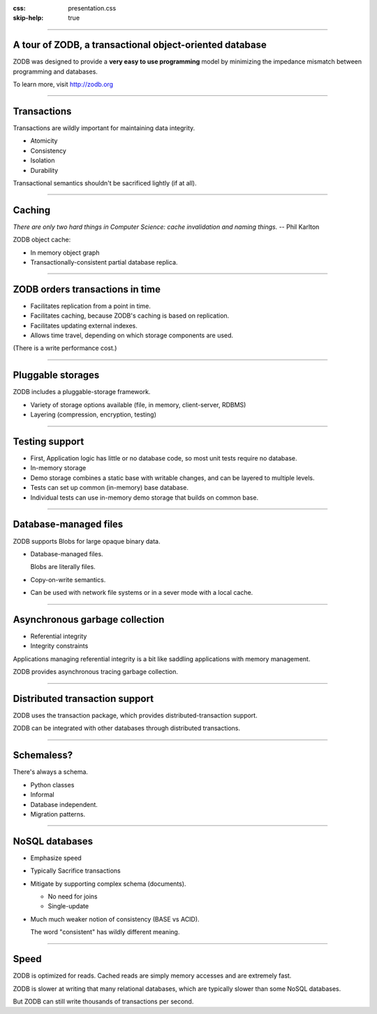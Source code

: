 :css: presentation.css
:skip-help: true

.. title: A tour of ZODB, a transactional object-oriented database

----

A tour of ZODB, a transactional object-oriented database
========================================================

ZODB was designed to provide a **very easy to use programming** model by
minimizing the impedance mismatch between programming and databases.

To learn more, visit http://zodb.org

----

Transactions
============

Transactions are wildly important for maintaining data integrity.

- Atomicity

- Consistency

- Isolation

- Durability

Transactional semantics shouldn't be sacrificed lightly (if at all).

----

Caching
=======

*There are only two hard things in Computer Science: cache invalidation
and naming things.*  -- Phil Karlton

ZODB object cache:

- In memory object graph

- Transactionally-consistent partial database replica.

----

ZODB orders transactions in time
================================

- Facilitates replication from a point in time.

- Facilitates caching, because ZODB's caching is based on replication.

- Facilitates updating external indexes.

- Allows time travel, depending on which storage components are used.

(There is a write performance cost.)

----

Pluggable storages
==================

ZODB includes a pluggable-storage framework.

- Variety of storage options available (file, in memory,
  client-server, RDBMS)

- Layering (compression, encryption, testing)

----

Testing support
===============

- First, Application logic has little or no database code, so most
  unit tests require no database.

- In-memory storage

- Demo storage combines a static base with writable changes, and can
  be layered to multiple levels.

- Tests can set up common (in-memory) base database.

- Individual tests can use in-memory demo storage that builds on
  common base.

----

Database-managed files
======================

ZODB supports Blobs for large opaque binary data.

- Database-managed files.

  Blobs are literally files.

- Copy-on-write semantics.

- Can be used with network file systems or in a sever mode with a
  local cache.

----

Asynchronous garbage collection
===============================

- Referential integrity

- Integrity constraints

Applications managing referential integrity is a bit like saddling
applications with memory management.

ZODB provides asynchronous tracing garbage collection.

----

Distributed transaction support
===============================

ZODB uses the transaction package, which provides
distributed-transaction support.

ZODB can be integrated with other databases through distributed
transactions.

----

Schemaless?
===========

There's always a schema.

- Python classes

- Informal

- Database independent.

- Migration patterns.


----

NoSQL databases
===============

- Emphasize speed

- Typically Sacrifice transactions

- Mitigate by supporting complex schema (documents).

  - No need for joins

  - Single-update

- Much much weaker notion of consistency (BASE vs ACID).

  The word "consistent" has wildly different meaning.

----

Speed
=====

ZODB is optimized for reads. Cached reads are simply memory accesses
and are extremely fast.

ZODB is slower at writing that many relational databases, which are
typically slower than some NoSQL databases.

But ZODB can still write thousands of transactions per second.

